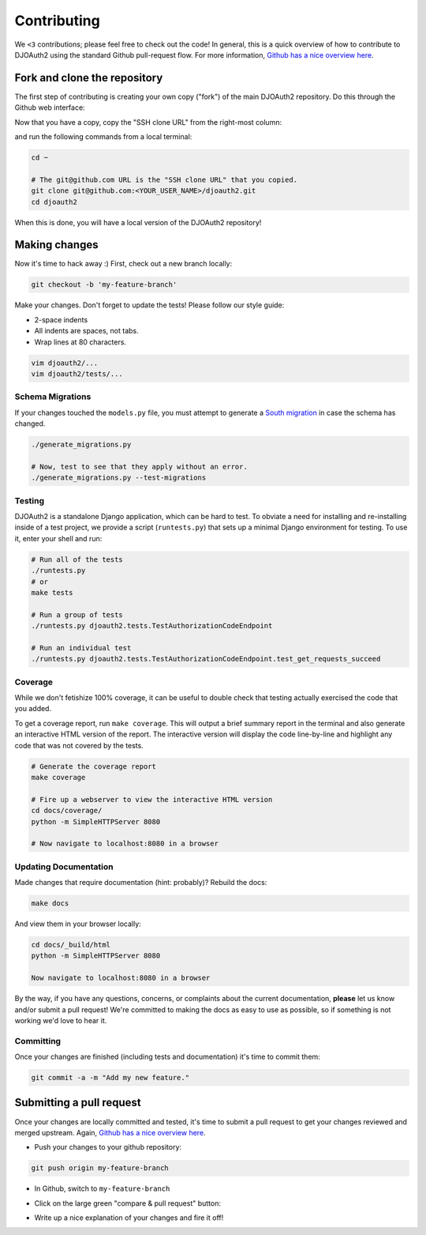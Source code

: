 Contributing
============
We ``<3`` contributions; please feel free to check out the code!
In general, this is a quick overview of how to contribute to DJOAuth2
using the standard Github pull-request flow. For more information,
`Github has a nice overview here`_.

Fork and clone the repository
-----------------------------

The first step of contributing is creating your own copy ("fork") of the main
DJOAuth2 repository. Do this through the Github web interface:

.. image:: _static/img/step_1_fork.png

Now that you have a copy, copy the "SSH clone URL" from the right-most column:

.. image:: _static/img/step_2_clone_repo.png

and run the following commands from a local terminal:

.. code:: bash

  cd ~

  # The git@github.com URL is the "SSH clone URL" that you copied.
  git clone git@github.com:<YOUR_USER_NAME>/djoauth2.git
  cd djoauth2

When this is done, you will have a local version of the DJOAuth2 repository!

Making changes
--------------
Now it's time to hack away :) First, check out a new branch locally:

.. code:: bash

  git checkout -b 'my-feature-branch'


Make your changes. Don't forget to update the tests! Please follow our style
guide:

* 2-space indents
* All indents are spaces, not tabs.
* Wrap lines at 80 characters.

.. code:: bash

  vim djoauth2/...
  vim djoauth2/tests/...


Schema Migrations
~~~~~~~~~~~~~~~~~
If your changes touched the ``models.py`` file, you must attempt to generate a
`South migration`_ in case the schema has changed.

.. code:: bash

  ./generate_migrations.py

  # Now, test to see that they apply without an error.
  ./generate_migrations.py --test-migrations

Testing
~~~~~~~
DJOAuth2 is a standalone Django application, which can be hard to test. To
obviate a need for installing and re-installing inside of a test project, we
provide a script (``runtests.py``) that sets up a minimal Django environment
for testing. To use it, enter your shell and run:

.. code:: bash

  # Run all of the tests
  ./runtests.py
  # or
  make tests

  # Run a group of tests
  ./runtests.py djoauth2.tests.TestAuthorizationCodeEndpoint

  # Run an individual test
  ./runtests.py djoauth2.tests.TestAuthorizationCodeEndpoint.test_get_requests_succeed

Coverage
~~~~~~~~
While we don't fetishize 100% coverage, it can be useful to double check that
testing actually exercised the code that you added.

To get a coverage report, run ``make coverage``.  This will output a brief
summary report in the terminal and also generate an interactive HTML version of
the report. The interactive version will display the code line-by-line and
highlight any code that was not covered by the tests.

.. code:: bash

  # Generate the coverage report
  make coverage

  # Fire up a webserver to view the interactive HTML version
  cd docs/coverage/
  python -m SimpleHTTPServer 8080

  # Now navigate to localhost:8080 in a browser


.. image:: _static/img/coverage.png

Updating Documentation
~~~~~~~~~~~~~~~~~~~~~~
Made changes that require documentation (hint: probably)? Rebuild the docs:

.. code:: bash

  make docs

And view them in your browser locally:

.. code:: bash
  
  cd docs/_build/html
  python -m SimpleHTTPServer 8080

  Now navigate to localhost:8080 in a browser

By the way, if you have any questions, concerns, or complaints about the
current documentation, **please** let us know and/or submit a pull request!
We're committed to making the docs as easy to use as possible, so if
something is not working we'd love to hear it.

Committing
~~~~~~~~~~

Once your changes are finished (including tests and documentation) it's time to commit them:

.. code:: bash

  git commit -a -m "Add my new feature."


Submitting a pull request
-------------------------

Once your changes are locally committed and tested, it's time to submit a pull
request to get your changes reviewed and merged upstream.  Again, `Github has a
nice overview here`_.

* Push your changes to your github repository:

.. code:: bash
  
  git push origin my-feature-branch

.. image:: _static/img/step_3_push_upstream.png

* In Github, switch to ``my-feature-branch``

.. image:: _static/img/step_4_choose_branch.png

* Click on the large green "compare & pull request" button:

.. image:: _static/img/step_5_compare_pull_request.png

* Write up a nice explanation of your changes and fire it off!

.. image:: _static/img/step_6_send_pull_request.png


.. _`Github has a nice overview here`: https://help.github.com/articles/fork-a-repo
.. _`South migration`: http://south.readthedocs.org/en/latest/whataremigrations.html#what-are-migrations

